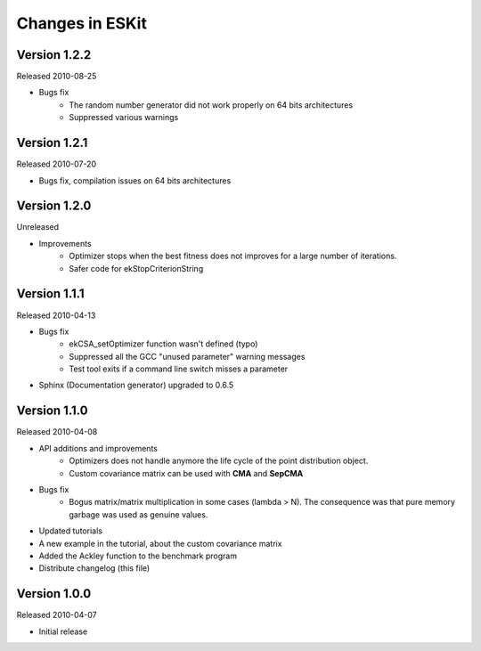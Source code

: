 .. _changes:

****************
Changes in ESKit
****************



Version 1.2.2
-------------

Released 2010-08-25

+ Bugs fix
	+ The random number generator did not work properly on 64 bits architectures
	+ Suppressed various warnings



Version 1.2.1
-------------

Released 2010-07-20

+ Bugs fix, compilation issues on 64 bits architectures



Version 1.2.0
-------------

Unreleased

+ Improvements
	+ Optimizer stops when the best fitness does not improves for a large number
	  of iterations.
	+ Safer code for ekStopCriterionString




Version 1.1.1
-------------

Released 2010-04-13

+ Bugs fix
	+ ekCSA_setOptimizer function wasn't defined (typo)
	+ Suppressed all the GCC "unused parameter" warning messages
	+ Test tool exits if a command line switch misses a parameter
+ Sphinx (Documentation generator) upgraded to 0.6.5



Version 1.1.0
--------------

Released 2010-04-08

+ API additions and improvements
	+ Optimizers does not handle anymore the life cycle of the point distribution
	  object.
	+ Custom covariance matrix can be used with **CMA** and **SepCMA**
+ Bugs fix
	+ Bogus matrix/matrix multiplication in some cases (lambda > N). The 
	  consequence was that pure memory garbage was used as genuine values.
+ Updated tutorials
+ A new example in the tutorial, about the custom covariance matrix
+ Added the Ackley function to the benchmark program
+ Distribute changelog (this file)



Version 1.0.0
--------------

Released 2010-04-07

+ Initial release


